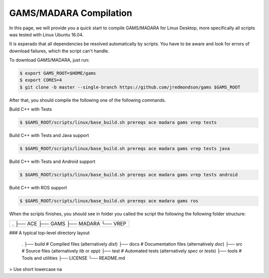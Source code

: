 
=========================
GAMS/MADARA Compilation
=========================
In this page, we will provide you a quick start to compile GAMS/MADARA for Linux Desktop, more specifically all scripts was tested with Linux Ubuntu 16.04.


It is esperado that all dependencies be resolved automatically by scripts. You have to be aware and look for errors of download failures, which the script can't handle.

To download GAMS/MADARA, just run:

.. code-block:: bash

	$ export GAMS_ROOT=$HOME/gams
	$ export CORES=4
	$ git clone -b master --single-branch https://github.com/jredmondson/gams $GAMS_ROOT

After that, you should compile the following one of the following commands.

Build C++ with Tests

.. code-block:: bash

	$ $GAMS_ROOT/scripts/linux/base_build.sh prereqs ace madara gams vrep tests

Build C++ with Tests and Java support

.. code-block:: bash

	$ $GAMS_ROOT/scripts/linux/base_build.sh prereqs ace madara gams vrep tests java

Build C++ with Tests and Android support

.. code-block:: bash

	$ $GAMS_ROOT/scripts/linux/base_build.sh prereqs ace madara gams vrep tests android

Build C++ with ROS support

.. code-block:: bash

	$ $GAMS_ROOT/scripts/linux/base_build.sh prereqs ace madara gams ros


When the scripts finishes, you should see in folder you called the script the following the following folder structure:


+----------------------------------------------------+
| .                                                  |
| ├── ACE                                            |
| ├── GAMS                                           |
| ├── MADARA                                         |
| └── VREP                                           |
+----------------------------------------------------+


### A typical top-level directory layout

    .
    ├── build                   # Compiled files (alternatively `dist`)
    ├── docs                    # Documentation files (alternatively `doc`)
    ├── src                     # Source files (alternatively `lib` or `app`)
    ├── test                    # Automated tests (alternatively `spec` or `tests`)
    ├── tools                   # Tools and utilities
    ├── LICENSE
    └── README.md

> Use short lowercase na
